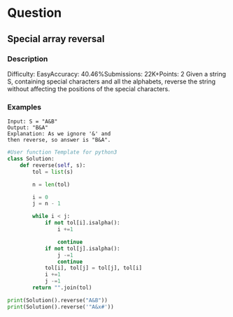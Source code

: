 *  Question

** Special array reversal

*** Description

Difficulty: EasyAccuracy: 40.46%Submissions: 22K+Points: 2
Given a string S, containing special characters and all the alphabets, reverse the string without
affecting the positions of the special characters.


*** Examples

#+begin_example
Input: S = "A&B"
Output: "B&A"
Explanation: As we ignore '&' and
then reverse, so answer is "B&A".
#+end_example


#+begin_src python :results output
#User function Template for python3
class Solution:
    def reverse(self, s):
        tol = list(s)

        n = len(tol)

        i = 0
        j = n - 1

        while i < j:
            if not tol[i].isalpha():
                i +=1

                continue
            if not tol[j].isalpha():
                j -=1
                continue
            tol[i], tol[j] = tol[j], tol[i]
            i +=1
            j -=1
        return "".join(tol)

print(Solution().reverse("A&B"))
print(Solution().reverse('"A&x#'))
#+end_src

#+RESULTS:
: B&A
: "x&A#
